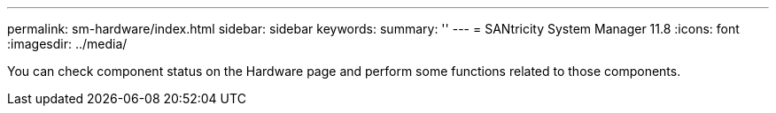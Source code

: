 ---
permalink: sm-hardware/index.html
sidebar: sidebar
keywords:
summary: ''
---
= SANtricity System Manager 11.8
:icons: font
:imagesdir: ../media/

[.lead]
You can check component status on the Hardware page and perform some functions related to those components.

